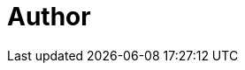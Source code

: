 = Author
:page-author-name: Meg McRoberts
:page-github: stackscribe
:page-description: Meg is an experienced technical writer and training author with career experience at Bell Labs, SCO, Trend Micro, and CloudBees.
